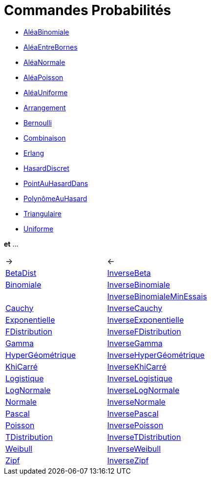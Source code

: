 = Commandes Probabilités
:page-en: commands/Probability_Commands
ifdef::env-github[:imagesdir: /fr/modules/ROOT/assets/images]

* xref:/commands/AléaBinomiale.adoc[AléaBinomiale]
* xref:/commands/AléaEntreBornes.adoc[AléaEntreBornes]
* xref:/commands/AléaNormale.adoc[AléaNormale]
* xref:/commands/AléaPoisson.adoc[AléaPoisson]
* xref:/commands/AléaUniforme.adoc[AléaUniforme]
* xref:/commands/Arrangement.adoc[Arrangement]
* xref:/commands/Bernoulli.adoc[Bernoulli]
* xref:/commands/Combinaison.adoc[Combinaison]
* xref:/commands/Erlang.adoc[Erlang]
* xref:/commands/HasardDiscret.adoc[HasardDiscret]
* xref:/commands/PointAuHasardDans.adoc[PointAuHasardDans]
* xref:/commands/PolynômeAuHasard.adoc[PolynômeAuHasard]
* xref:/commands/Triangulaire.adoc[Triangulaire]
* xref:/commands/Uniforme.adoc[Uniforme]

*et* ...

[cols=",",]
|===
|               ->|            <-
|xref:/commands/BetaDist.adoc[BetaDist] |xref:/commands/InverseBeta.adoc[InverseBeta]

|xref:/commands/Binomiale.adoc[Binomiale] |xref:/commands/InverseBinomiale.adoc[InverseBinomiale]
| |xref:/commands/InverseBinomialeMinEssais.adoc[InverseBinomialeMinEssais]

|xref:/commands/Cauchy.adoc[Cauchy] |xref:/commands/InverseCauchy.adoc[InverseCauchy]

|xref:/commands/Exponentielle.adoc[Exponentielle] |xref:/commands/InverseExponentielle.adoc[InverseExponentielle]

|xref:/commands/FDistribution.adoc[FDistribution] |xref:/commands/InverseFDistribution.adoc[InverseFDistribution]

|xref:/commands/Gamma.adoc[Gamma] |xref:/commands/InverseGamma.adoc[InverseGamma]

|xref:/commands/HyperGéométrique.adoc[HyperGéométrique]
|xref:/commands/InverseHyperGéométrique.adoc[InverseHyperGéométrique]

|xref:/commands/KhiCarré.adoc[KhiCarré] |xref:/commands/InverseKhiCarré.adoc[InverseKhiCarré]

|xref:/commands/Logistique.adoc[Logistique] |xref:/commands/InverseLogistique.adoc[InverseLogistique]

|xref:/commands/LogNormale.adoc[LogNormale] |xref:/commands/InverseLogNormale.adoc[InverseLogNormale]

|xref:/commands/Normale.adoc[Normale] |xref:/commands/InverseNormale.adoc[InverseNormale]

|xref:/commands/Pascal.adoc[Pascal] |xref:/commands/InversePascal.adoc[InversePascal]

|xref:/commands/Poisson.adoc[Poisson] |xref:/commands/InversePoisson.adoc[InversePoisson]

|xref:/commands/TDistribution.adoc[TDistribution] |xref:/commands/InverseTDistribution.adoc[InverseTDistribution]

|xref:/commands/Weibull.adoc[Weibull] |xref:/commands/InverseWeibull.adoc[InverseWeibull]

|xref:/commands/Zipf.adoc[Zipf] |xref:/commands/InverseZipf.adoc[InverseZipf]
|===
